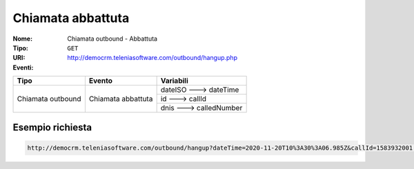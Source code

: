 .. _ChiamataOutbound_Abbattuta:

==================
Chiamata abbattuta
==================

:Nome:
    Chiamata outbound - Abbattuta
:Tipo:
    ``GET``
:URI: http://democrm.teleniasoftware.com/outbound/hangup.php
:Eventi:

+-------------------+--------------------+-------------------------+
| Tipo              | Evento             | Variabili               |
+===================+====================+=========================+
| Chiamata outbound | Chiamata abbattuta | dateISO ---> dateTime   |
+                   +                    +-------------------------+
|                   |                    | id ---> callId          |
+                   +                    +-------------------------+
|                   |                    | dnis ---> calledNumber  |
+-------------------+--------------------+-------------------------+

Esempio richiesta
=================

.. code-block:: sh

    http://democrm.teleniasoftware.com/outbound/hangup?dateTime=2020-11-20T10%3A30%3A06.985Z&callId=1583932001.48%40d0834a2c15&calledNumber=0987654321